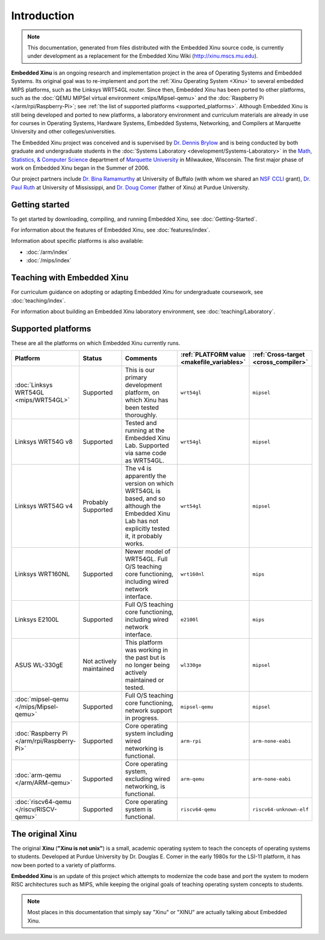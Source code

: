 Introduction
============

.. note::

    This documentation, generated from files distributed with the
    Embedded Xinu source code, is currently under development as a
    replacement for the Embedded Xinu Wiki (http://xinu.mscs.mu.edu).

**Embedded Xinu** is an ongoing research and implementation project in
the area of Operating Systems and Embedded Systems. Its original goal
was to re-implement and port the
:ref:`Xinu Operating System <Xinu>`
to several embedded MIPS platforms, such as the Linksys WRT54GL
router.  Since then, Embedded Xinu has been ported to other platforms,
such as the
:doc:`QEMU MIPSel virtual environment <mips/Mipsel-qemu>`
and the
:doc:`Raspberry Pi </arm/rpi/Raspberry-Pi>`;
see
:ref:`the list of supported platforms <supported_platforms>`.
Although Embedded Xinu is still being developed and ported to new
platforms, a laboratory environment and curriculum materials are
already in use for courses in Operating Systems, Hardware Systems,
Embedded Systems, Networking, and Compilers at Marquette University
and other colleges/universities.

The Embedded Xinu project was conceived and is supervised by
`Dr.  Dennis Brylow <http://www.mscs.mu.edu/~brylow/>`__
and is being conducted by both graduate and undergraduate students in the
:doc:`Systems Laboratory <development/Systems-Laboratory>`
in the
`Math, Statistics, & Computer Science <http://www.mscs.mu.edu/>`__
department of
`Marquette University <http://www.mu.edu/>`__
in Milwaukee, Wisconsin. The first major phase of work on Embedded
Xinu began in the Summer of 2006.

Our project partners include
`Dr. Bina Ramamurthy <http://www.cse.buffalo.edu/~bina/>`__
at University of Buffalo (with whom we shared an
`NSF CCLI <http://www.nsf.gov/pubs/2009/nsf09529/nsf09529.html>`__
grant),
`Dr.  Paul Ruth <http://cs.olemiss.edu/~ruth/wiki/doku.php>`__
at University of Mississippi, and
`Dr. Doug Comer <http://www.cs.purdue.edu/people/comer>`__
(father of Xinu) at Purdue University.

Getting started
---------------

To get started by downloading, compiling, and running Embedded Xinu,
see :doc:`Getting-Started`.

For information about the features of Embedded Xinu, see
:doc:`features/index`.

Information about specific platforms is also available:

- :doc:`/arm/index`
- :doc:`/mips/index`

Teaching with Embedded Xinu
---------------------------

For curriculum guidance on adopting or adapting Embedded Xinu for
undergraduate coursework, see :doc:`teaching/index`.

For information about building an Embedded Xinu laboratory
environment, see :doc:`teaching/Laboratory`.

.. _supported_platforms:

Supported platforms
-------------------

These are all the platforms on which Embedded Xinu currently runs.

.. list-table::
    :widths: 10 10 17 8 8
    :header-rows: 1

    * - Platform
      - Status
      - Comments
      - :ref:`PLATFORM value <makefile_variables>`
      - :ref:`Cross-target <cross_compiler>`
    * - :doc:`Linksys WRT54GL <mips/WRT54GL>`
      - Supported
      - This is our primary development platform, on which Xinu has
        been tested thoroughly.
      - ``wrt54gl``
      - ``mipsel``
    * - Linksys WRT54G v8
      - Supported
      - Tested and running at the Embedded Xinu Lab.  Supported via
        same code as WRT54GL.
      - ``wrt54gl``
      - ``mipsel``
    * - Linksys WRT54G v4
      - Probably Supported
      - The v4 is apparently the version on which WRT54GL is based,
        and so although the Embedded Xinu Lab has not explicitly
        tested it, it probably works.
      - ``wrt54gl``
      - ``mipsel``
    * - Linksys WRT160NL
      - Supported
      - Newer model of WRT54GL. Full O/S teaching core functioning,
        including wired network interface.
      - ``wrt160nl``
      - ``mips``
    * - Linksys E2100L
      - Supported
      - Full O/S teaching core functioning, including wired network
        interface.
      - ``e2100l``
      - ``mips``
    * - ASUS WL-330gE
      - Not actively maintained
      - This platform was working in the past but is no longer being
        actively maintained or tested.
      - ``wl330ge``
      - ``mipsel``
    * - :doc:`mipsel-qemu </mips/Mipsel-qemu>`
      - Supported
      - Full O/S teaching core functioning, network support in progress.
      - ``mipsel-qemu``
      - ``mipsel``
    * - :doc:`Raspberry Pi </arm/rpi/Raspberry-Pi>`
      - Supported
      - Core operating system including wired networking is functional.
      - ``arm-rpi``
      - ``arm-none-eabi``
    * - :doc:`arm-qemu </arm/ARM-qemu>`
      - Supported
      - Core operating system, excluding wired networking, is functional.
      - ``arm-qemu``
      - ``arm-none-eabi``
    * - :doc:`riscv64-qemu </riscv/RISCV-qemu>`
      - Supported
      - Core operating system is functional.
      - ``riscv64-qemu``
      - ``riscv64-unknown-elf``		

.. _Xinu:

The original Xinu
-----------------

The original **Xinu** (**"Xinu is not unix"**) is a small, academic
operating system to teach the concepts of operating systems to
students.  Developed at Purdue University by Dr. Douglas E. Comer in
the early 1980s for the LSI-11 platform, it has now been ported to a
variety of platforms.

**Embedded Xinu** is an update of this project which attempts to
modernize the code base and port the system to modern RISC
architectures such as MIPS, while keeping the original goals of
teaching operating system concepts to students.

.. note::
    Most places in this documentation that simply say "Xinu" or "XINU"
    are actually talking about Embedded Xinu.
